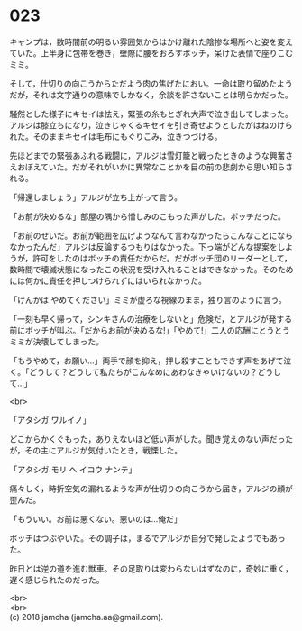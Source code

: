 #+OPTIONS: toc:nil
#+OPTIONS: \n:t

* 023

  キャンプは，数時間前の明るい雰囲気からはかけ離れた陰惨な場所へと姿を変えていた。上半身に包帯を巻き，壁際に腰をおろすボッチ，呆けた表情で座りこむミミ。

  そして，仕切りの向こうからただよう肉の焦げたにおい。一命は取り留めたようだが，それは文字通りの意味でしかなく，余談を許さないことは明らかだった。

  騒然とした様子にキセイは怯え，緊張の糸もとぎれ大声で泣き出してしまった。アルジは膝立ちになり，泣きじゃくるキセイを引き寄せようとしたがはねのけられた。そのままキセイは毛布にもぐりこみ，泣きつづける。

  先ほどまでの緊張あふれる戦闘に，アルジは雪灯籠と戦ったときのような興奮さえおぼえていた。だがそれがいかに異常なことかを目の前の悲劇から思い知らされる。

  「帰還しましょう」アルジが立ち上がって言う。

  「お前が決めるな」部屋の隅から憎しみのこもった声がした。ボッチだった。

  「お前のせいだ。お前が範囲を広げようなんて言わなかったらこんなことにならなかったんだ」アルジは反論するつもりはなかった。下っ端がどんな提案をしようが，許可をしたのはボッチの責任だからだ。だがボッチ団のリーダーとして，数時間で壊滅状態になったこの状況を受け入れることはできなかった。そのためには何かに責任を押しつけられずにはいられなかった。

  「けんかは やめてください」ミミが虚ろな視線のまま，独り言のように言う。

  「一刻も早く帰って，シンキさんの治療をしないと」危険だ，とアルジが発する前にボッチが叫ぶ。「だからお前が決めるな!」「やめて!」二人の応酬にとうとうミミが決壊してしまった。

  「もうやめて，お願い…」両手で顔を抑え，押し殺すこともできず声をあげて泣く。「どうして？どうして私たちがこんなめにあわなきゃいけないの？どうして…」

  <br>

  「アタシガ ワルイノ」

  どこからかくぐもった，ありえないほど低い声がした。聞き覚えのない声だったが，その主にアルジが気付いたとき，戦慄した。

  「アタシガ モリ ヘ イコウ ナンテ」

  痛々しく，時折空気の漏れるような声が仕切りの向こうから届き，アルジの顔が歪んだ。

  「もういい。お前は悪くない。悪いのは…俺だ」

  ボッチはつぶやいた。その調子は，まるでアルジが自分で発したようでもあった。

  昨日とは逆の道を進む獣車。その足取りは変わらないはずなのに，奇妙に重く，遅く感じられたのだった。

  <br>
  <br>
  (c) 2018 jamcha (jamcha.aa@gmail.com).

  [[http://creativecommons.org/licenses/by-nc-sa/4.0/deed][file:http://i.creativecommons.org/l/by-nc-sa/4.0/88x31.png]]
